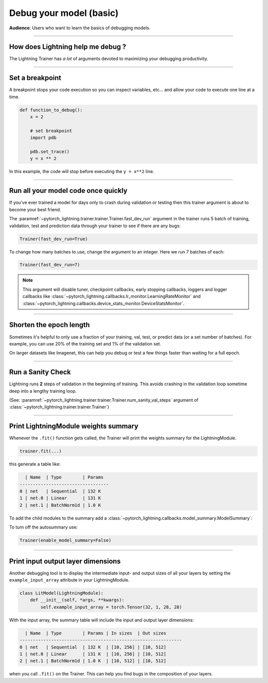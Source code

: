 .. testsetup:: *

    from pytorch_lightning.trainer.trainer import Trainer

.. _debugging_basic:

########################
Debug your model (basic)
########################
**Audience**: Users who want to learn the basics of debugging models.

.. raw:: html

    <video width="50%" max-width="400px" controls
    poster="https://pl-bolts-doc-images.s3.us-east-2.amazonaws.com/pl_docs/trainer_flags/yt_thumbs/thumb_debugging.png"
    src="https://pl-bolts-doc-images.s3.us-east-2.amazonaws.com/pl_docs/yt/Trainer+flags+7-+debugging_1.mp4"></video>

----

**********************************
How does Lightning help me debug ?
**********************************
The Lightning Trainer has *a lot* of arguments devoted to maximizing your debugging productivity.

----

****************
Set a breakpoint
****************
A breakpoint stops your code execution so you can inspect variables, etc... and allow your code to execute one line at a time.

.. code:: python

    def function_to_debug():
        x = 2

        # set breakpoint
        import pdb

        pdb.set_trace()
        y = x ** 2

In this example, the code will stop before executing the ``y = x**2`` line.

----

************************************
Run all your model code once quickly
************************************
If you've ever trained a model for days only to crash during validation or testing then this trainer argument is about to become your best friend.

The :paramref:`~pytorch_lightning.trainer.trainer.Trainer.fast_dev_run` argument in the trainer runs 5 batch of training, validation, test and prediction data through your trainer to see if there are any bugs:

.. code:: python

    Trainer(fast_dev_run=True)

To change how many batches to use, change the argument to an integer. Here we run 7 batches of each:

.. code:: python

    Trainer(fast_dev_run=7)


.. note::

    This argument will disable tuner, checkpoint callbacks, early stopping callbacks,
    loggers and logger callbacks like :class:`~pytorch_lightning.callbacks.lr_monitor.LearningRateMonitor` and
    :class:`~pytorch_lightning.callbacks.device_stats_monitor.DeviceStatsMonitor`.

----

************************
Shorten the epoch length
************************
Sometimes it's helpful to only use a fraction of your training, val, test, or predict data (or a set number of batches).
For example, you can use 20% of the training set and 1% of the validation set.

On larger datasets like Imagenet, this can help you debug or test a few things faster than waiting for a full epoch.

.. testcode::

    # use only 10% of training data and 1% of val data
    trainer = Trainer(limit_train_batches=0.1, limit_val_batches=0.01)

    # use 10 batches of train and 5 batches of val
    trainer = Trainer(limit_train_batches=10, limit_val_batches=5)

----

******************
Run a Sanity Check
******************
Lightning runs **2** steps of validation in the beginning of training.
This avoids crashing in the validation loop sometime deep into a lengthy training loop.

(See: :paramref:`~pytorch_lightning.trainer.trainer.Trainer.num_sanity_val_steps`
argument of :class:`~pytorch_lightning.trainer.trainer.Trainer`)

.. testcode::

    trainer = Trainer(num_sanity_val_steps=2)

----

*************************************
Print LightningModule weights summary
*************************************
Whenever the ``.fit()`` function gets called, the Trainer will print the weights summary for the LightningModule.

.. code:: python

    trainer.fit(...)

this generate a table like:

.. code-block:: text

      | Name  | Type        | Params
    ----------------------------------
    0 | net   | Sequential  | 132 K
    1 | net.0 | Linear      | 131 K
    2 | net.1 | BatchNorm1d | 1.0 K

To add the child modules to the summary add a :class:`~pytorch_lightning.callbacks.model_summary.ModelSummary`:

.. testcode::

    from pytorch_lightning.callbacks import ModelSummary

    trainer = Trainer(callbacks=[ModelSummary(max_depth=-1)])

To turn off the autosummary use:

.. code:: python

    Trainer(enable_model_summary=False)

----

***********************************
Print input output layer dimensions
***********************************
Another debugging tool is to  display the intermediate input- and output sizes of all your layers by setting the
``example_input_array`` attribute in your LightningModule.

.. code-block:: python

    class LitModel(LightningModule):
        def __init__(self, *args, **kwargs):
            self.example_input_array = torch.Tensor(32, 1, 28, 28)

With the input array, the summary table will include the input and output layer dimensions:

.. code-block:: text

      | Name  | Type        | Params | In sizes  | Out sizes
    --------------------------------------------------------------
    0 | net   | Sequential  | 132 K  | [10, 256] | [10, 512]
    1 | net.0 | Linear      | 131 K  | [10, 256] | [10, 512]
    2 | net.1 | BatchNorm1d | 1.0 K  | [10, 512] | [10, 512]

when you call ``.fit()`` on the Trainer. This can help you find bugs in the composition of your layers.
